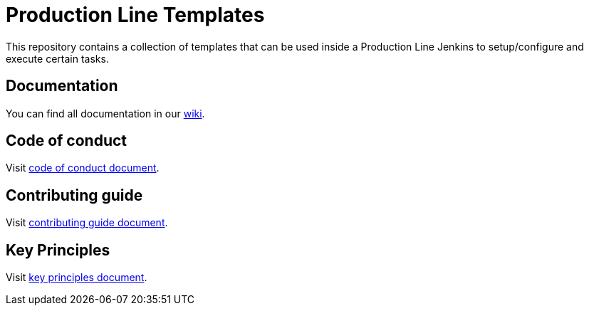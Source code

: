 = Production Line Templates

This repository contains a collection of templates that can be used inside a Production Line Jenkins to setup/configure and execute certain tasks.

== Documentation

You can find all documentation in our link:https://github.com/devonfw/devon4node/wiki[wiki].

== Code of conduct

Visit link:https://github.com/devonfw/.github/blob/master/CODE_OF_CONDUCT.md[code of conduct document].

== Contributing guide

Visit link:https://github.com/devonfw/.github/blob/master/CONTRIBUTING.asciidoc[contributing guide document].

== Key Principles

Visit link:https://github.com/devonfw/.github/blob/master/key-principles.asciidoc[key principles document].

